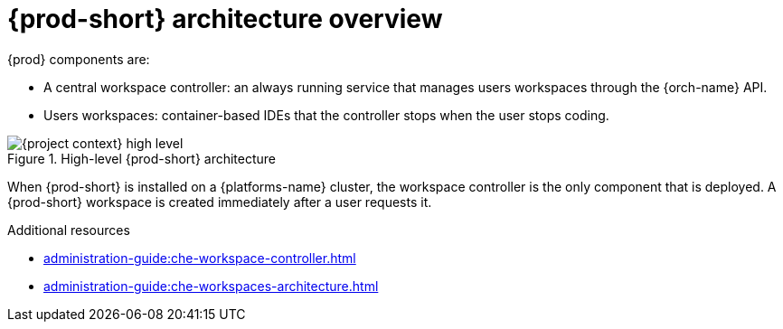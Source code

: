 [id="{prod-id-short}-architecture-overview_{context}"]
= {prod-short} architecture overview

{prod} components are:

* A central workspace controller: an always running service that manages users workspaces through the {orch-name} API.
* Users workspaces: container-based IDEs that the controller stops when the user stops coding.

.High-level {prod-short} architecture
image::administration-guide:architecture/{project-context}-high-level.png[]

When {prod-short} is installed on a {platforms-name} cluster, the workspace controller is the only component that is deployed. A {prod-short} workspace is created immediately after a user requests it.

.Additional resources

* xref:administration-guide:che-workspace-controller.adoc[]
* xref:administration-guide:che-workspaces-architecture.adoc[]
